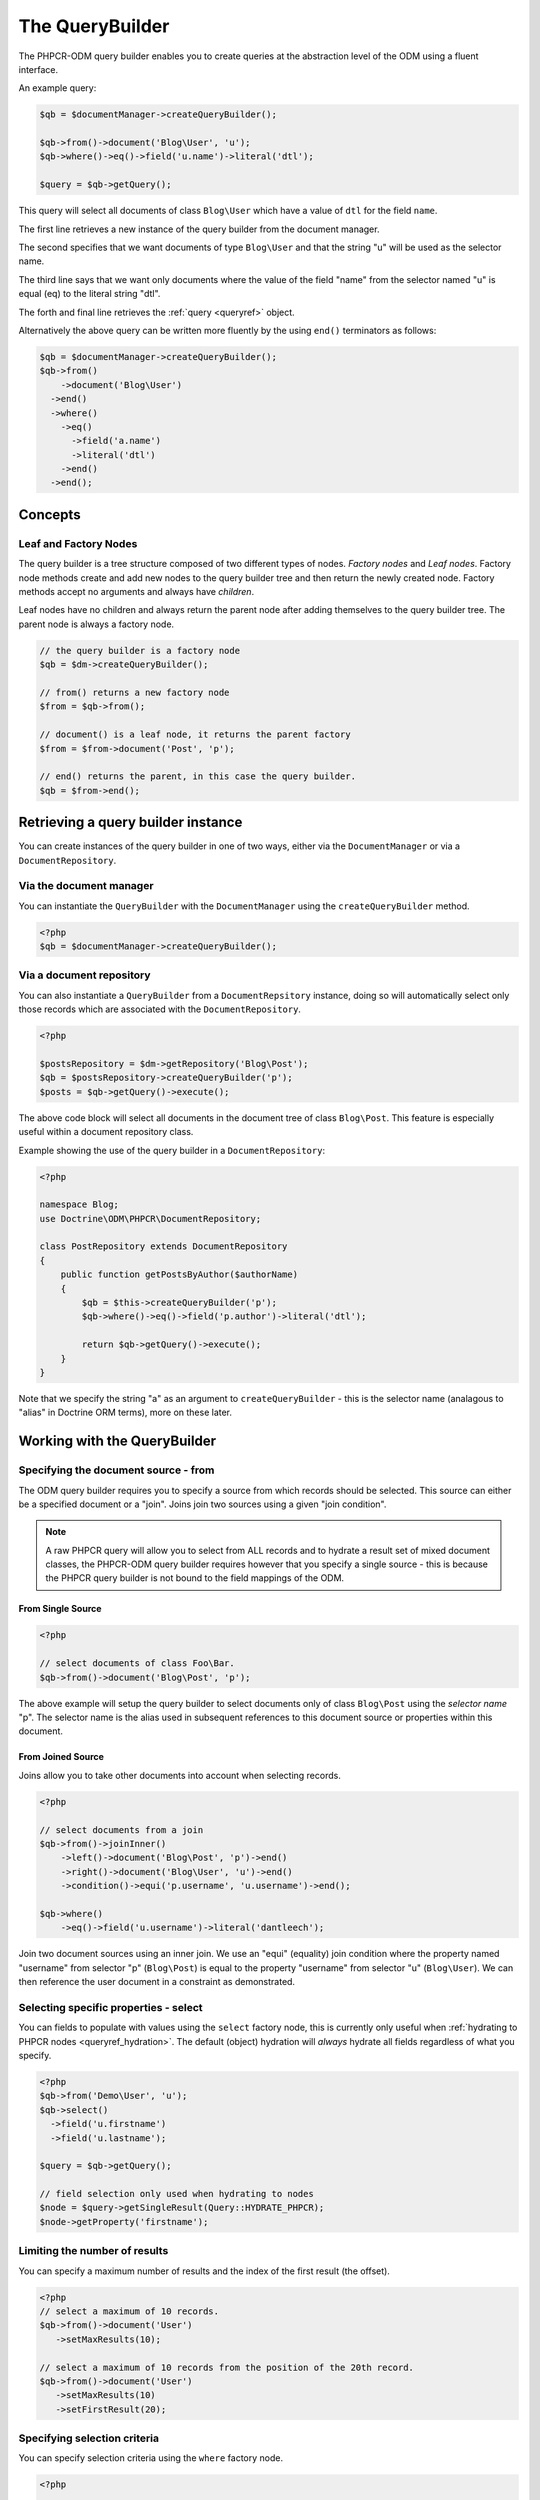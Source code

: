 .. _qbref:

The QueryBuilder
================

The PHPCR-ODM query builder enables you to create queries at the abstraction
level of the ODM using a fluent interface.

An example query:

.. code-block:: php

    $qb = $documentManager->createQueryBuilder();

    $qb->from()->document('Blog\User', 'u');
    $qb->where()->eq()->field('u.name')->literal('dtl');

    $query = $qb->getQuery();

This query will select all documents of class ``Blog\User`` which
have a value of ``dtl`` for the field ``name``.

The first line retrieves a new instance of the query builder from the document
manager.

The second specifies that we want documents of type ``Blog\User`` and that
the string "u" will be used as the selector name.

The third line says that we want only documents where the value of the
field "name" from the selector named "u" is equal (eq) to the
literal string "dtl".

The forth and final line retrieves the :ref:`query <queryref>` object.

Alternatively the above query can be written more fluently by the using
``end()`` terminators as follows:

.. code-block:: php

    $qb = $documentManager->createQueryBuilder();
    $qb->from()
        ->document('Blog\User')
      ->end()
      ->where()
        ->eq()
          ->field('a.name')
          ->literal('dtl')
        ->end()
      ->end();


Concepts
--------

Leaf and Factory Nodes
~~~~~~~~~~~~~~~~~~~~~~

The query builder is a tree structure composed of two different types of
nodes. *Factory nodes* and *Leaf nodes*. Factory node methods create and
add new nodes to the query builder tree and then return the newly created node. Factory methods
accept no arguments and always have *children*. 

Leaf nodes have no children and always return the parent node after adding
themselves to the query builder tree. The parent node is always a factory
node.

.. code-block:: php

    // the query builder is a factory node
    $qb = $dm->createQueryBuilder();

    // from() returns a new factory node
    $from = $qb->from();

    // document() is a leaf node, it returns the parent factory
    $from = $from->document('Post', 'p');

    // end() returns the parent, in this case the query builder.
    $qb = $from->end();   

Retrieving a query builder instance
-----------------------------------

You can create instances of the query builder in one of two ways, either via
the ``DocumentManager`` or via a ``DocumentRepository``.

Via the document manager
~~~~~~~~~~~~~~~~~~~~~~~~

You can instantiate the ``QueryBuilder`` with the ``DocumentManager`` using the 
``createQueryBuilder`` method.

.. code-block:: php

    <?php
    $qb = $documentManager->createQueryBuilder();

Via a document repository
~~~~~~~~~~~~~~~~~~~~~~~~~

You can also instantiate a ``QueryBuilder`` from a ``DocumentRepsitory``
instance, doing so will automatically select only those records which are
associated with the ``DocumentRepository``.

.. code-block:: php

   <?php

   $postsRepository = $dm->getRepository('Blog\Post');
   $qb = $postsRepository->createQueryBuilder('p');
   $posts = $qb->getQuery()->execute();

The above code block will select all documents in the document tree of class
``Blog\Post``. This feature is especially useful within a document repository
class. 

Example showing the use of the query builder in a ``DocumentRepository``:

.. code-block:: php

   <?php

   namespace Blog;
   use Doctrine\ODM\PHPCR\DocumentRepository;

   class PostRepository extends DocumentRepository
   {
       public function getPostsByAuthor($authorName)
       {
           $qb = $this->createQueryBuilder('p');
           $qb->where()->eq()->field('p.author')->literal('dtl');

           return $qb->getQuery()->execute();
       }
   }

Note that we specify the string "a" as an argument to
``createQueryBuilder`` - this is the selector name (analagous to "alias" in
Doctrine ORM terms), more on these later.

Working with the QueryBuilder
-----------------------------

.. _qbref_from:

Specifying the document source - from
~~~~~~~~~~~~~~~~~~~~~~~~~~~~~~~~~~~~~

The ODM query builder requires you to specify a source from which records
should be selected. This source can either be a specified document or a
"join". Joins join two sources using a given "join condition".

.. note::

    A raw PHPCR query will allow you to select from ALL records and to hydrate
    a result set of mixed document classes, the PHPCR-ODM query builder
    requires however that you specify a single source - this is because the
    PHPCR query builder is not bound to the field mappings of the ODM.

From Single Source
""""""""""""""""""

.. code-block:: php

    <?php

    // select documents of class Foo\Bar.
    $qb->from()->document('Blog\Post', 'p');

The above example will setup the query builder to select documents only of class
``Blog\Post`` using the *selector name* "p". The selector name is the alias used
in subsequent references to this document source or properties within this
document.

From Joined Source
""""""""""""""""""

Joins allow you to take other documents into account when selecting records.

.. code-block:: php

    <?php

    // select documents from a join
    $qb->from()->joinInner()
        ->left()->document('Blog\Post', 'p')->end()
        ->right()->document('Blog\User', 'u')->end()
        ->condition()->equi('p.username', 'u.username')->end();

    $qb->where()
        ->eq()->field('u.username')->literal('dantleech');

Join two document sources using an inner join. We use an "equi" (equality)
join condition where the property named "username" from selector "p"
(``Blog\Post``) is equal to the property "username" from selector "u"
(``Blog\User``). We can then reference the user document in a constraint as
demonstrated.

.. _qbref_select:

Selecting specific properties - select
~~~~~~~~~~~~~~~~~~~~~~~~~~~~~~~~~~~~~~

You can fields to populate with values using the ``select`` factory node, this is
currently only useful when :ref:`hydrating to PHPCR nodes
<queryref_hydration>`. The default (object) hydration will *always* hydrate all
fields regardless of what you specify.

.. code-block:: php

   <?php
   $qb->from('Demo\User', 'u');
   $qb->select()
     ->field('u.firstname')
     ->field('u.lastname');

   $query = $qb->getQuery();

   // field selection only used when hydrating to nodes
   $node = $query->getSingleResult(Query::HYDRATE_PHPCR);
   $node->getProperty('firstname');

.. _qbref_limiting:

Limiting the number of results
~~~~~~~~~~~~~~~~~~~~~~~~~~~~~~

You can specify a maximum number of results and the index of the first result
(the offset).

.. code-block:: php

   <?php
   // select a maximum of 10 records.
   $qb->from()->document('User')
      ->setMaxResults(10);

   // select a maximum of 10 records from the position of the 20th record.
   $qb->from()->document('User')
      ->setMaxResults(10)
      ->setFirstResult(20); 

.. _qbref_where:

Specifying selection criteria
~~~~~~~~~~~~~~~~~~~~~~~~~~~~~

You can specify selection criteria using the ``where`` factory node.

.. code-block:: php

   <?php

   // setup our document source with selector "a"
   $qb->from('Blog\User', 'u');

   // where name is "daniel"
   $qb->where()
     ->eq()->field('u.name')->literal('daniel');

   // where username is "dtl" AND name is "daniel"
   $qb->where()->eq()->field('u.username')->literal('dtl');
   $qb->andWhere()->eq()->field('u.name')->literal('daniel');

   // which is equivalent to
   $qb->where()->andX()
     ->eq()->field('u.username')->literal('dtl')->end()
     ->eq()->field('u.name')->literal('daniel')->end();

   // where username is "dtl" OR name is "daniel"
   $qb->where()->eq()->field('u.username')->literal('dtl');
   $qb->orWhere()->eq()->field('u.name')->literal('daniel');

   // which is equivalent to
   $qb->where()->orX()
     ->eq()->field('u.username')->literal('dtl')->end()
     ->eq()->field('u.name')->literal('daniel')->end();

   // where the lowercase value of node name is equal to dtl
   $qb->where()
       ->eq()
           ->lowercase()->documentLocalName('a')->end()
           ->literal('dtl');

   // where the lowercase value of node name is NOT equal to dtl
   $qb->where()
       ->eq()
           ->lowercase()->documentLocalName('a')->end()
           ->literal('dtl');

.. _qbref_ordering:

Ordering results
~~~~~~~~~~~~~~~~

You can specify the property or properties by which to order the queries
results with the ``orderBy`` factory node. You can specify additional
orderings with ``addOrderBy``.

Add a single ordering:

.. code-block:: php

   <?php

   $qb->orderBy()
     ->ascending()->field('username'); // username ascending

Descending:

.. code-block:: php

   <?php

   $qb->orderBy()
     ->descending()->field('username');

Add two orderings - equivilent to the SQL ``ORDER BY username, name ASC``:

.. code-block:: php

   <?php

   $qb->orderBy()
     ->ascending()->field('username');
     ->ascending()->field('name');
     ->descending()->field('website');

Adding multiple orderings using ``addOrderBy``:

.. code-block:: php

   <?php

   $qb->orderBy()->ascending()->field('username');
   $qb->addOrderBy()->ascending()->field('name');

Builder Reference
-----------------

+===============+==========+====================+
| Method        | Type     | Factory            |
+===============+==========+====================+
| select        | Factory  | select             |
+---------------+----------+--------------------+
| addSelect     | Factory  | select             |
+---------------+----------+--------------------+
| from          | Factory  | source             |
+---------------+----------+--------------------+
| where         | Factory  | constraint         |
+---------------+----------+--------------------+
| andWhere      | Factory  | constraint         |
+---------------+----------+--------------------+
| orWhere       | Factory  | constraint         |
+---------------+----------+--------------------+
| orderBy       | Factory  | order              |
+---------------+----------+--------------------+
| addOrderBy    | Factory  | order              |
+---------------+----------+--------------------+

Select Factory Reference
------------------------

The select node has only one leaf node

.. code-block:: php
    $qb
        ->select()
            ->property('a', 'property_1')
            ->property('a', 'property_2')
        ->end()
        ->from()
            ->document('Post')
        ->end()
    ;

Source Factory Reference
------------------------
